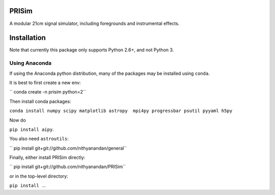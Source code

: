 PRISim
======

A modular 21cm signal simulator, including foregrounds and instrumental effects.


Installation
============
Note that currently this package only supports Python 2.6+, and not Python 3. 

Using Anaconda
--------------
If using the Anaconda python distribution, many of the packages may be installed using ``conda``.

It is best to first create a new env:

`` conda create -n prisim python=2``

Then install conda packages:

``conda install numpy scipy matplotlib astropy  mpi4py progressbar psutil pyyaml h5py``

Now do

``pip install aipy``.

You also need ``astroutils``:

`` pip install git+git://github.com/nithyanandan/general``

Finally, either install PRISim directly:

`` pip install git+git://github.com/nithyanandan/PRISim``

or in the top-level directory:

``pip install .``.